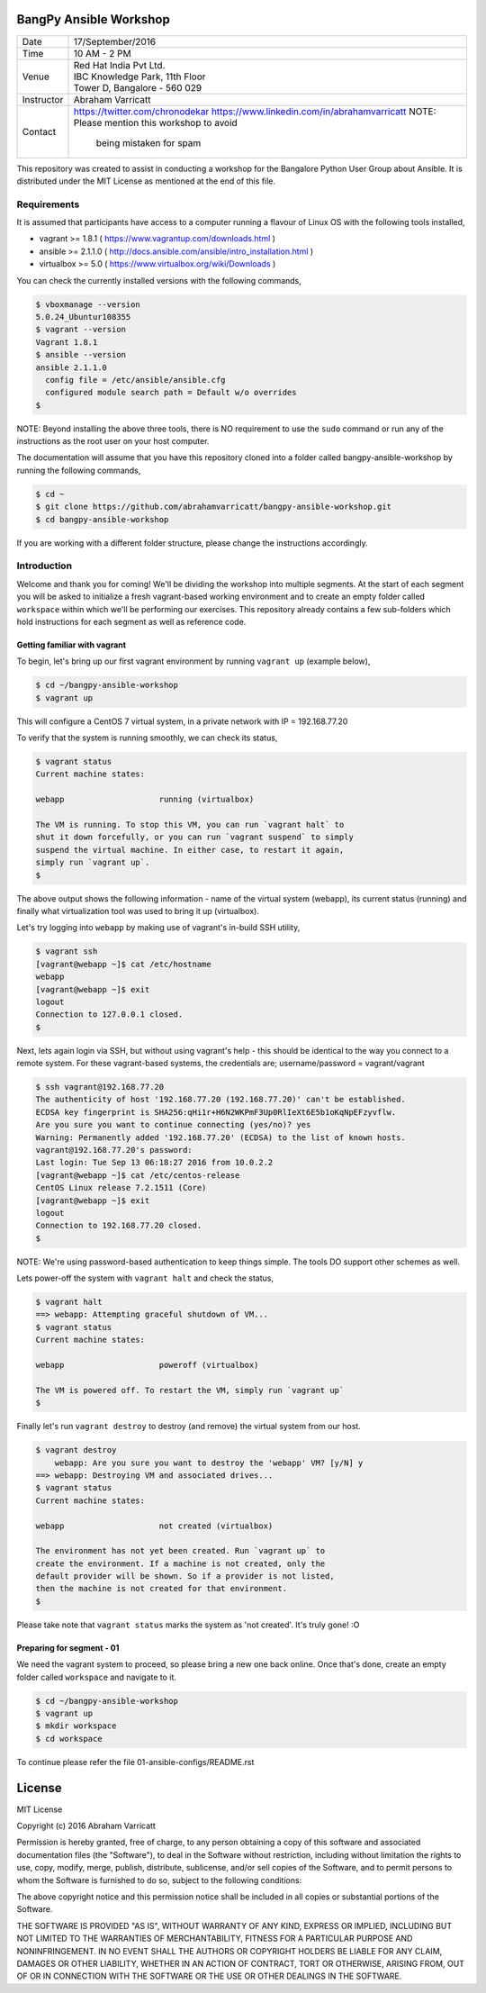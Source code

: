 #######################
BangPy Ansible Workshop
#######################

+--------------+--------------------------------------------------+
|  Date        |  17/September/2016                               |
+--------------+--------------------------------------------------+
|  Time        |  10 AM - 2 PM                                    |
+--------------+--------------------------------------------------+
|  Venue       |  | Red Hat India Pvt Ltd.                        |
|              |  | IBC Knowledge Park, 11th Floor                |
|              |  | Tower D, Bangalore - 560 029                  |
+--------------+--------------------------------------------------+
|  Instructor  |  Abraham Varricatt                               |
+--------------+--------------------------------------------------+
|  Contact     |  https://twitter.com/chronodekar                 |
|              |  https://www.linkedin.com/in/abrahamvarricatt    |
|              |  NOTE: Please mention this workshop to avoid     |
|              |        being mistaken for spam                   |
+--------------+--------------------------------------------------+

This repository was created to assist in conducting a workshop for the Bangalore Python User Group about Ansible. It is
distributed under the MIT License as mentioned at the end of this file.

************
Requirements
************

It is assumed that participants have access to a computer running a flavour of Linux OS with the following
tools installed,

- vagrant >= 1.8.1    ( https://www.vagrantup.com/downloads.html )
- ansible >= 2.1.1.0  ( http://docs.ansible.com/ansible/intro_installation.html )
- virtualbox >= 5.0   ( https://www.virtualbox.org/wiki/Downloads )

You can check the currently installed versions with the following commands,

.. code:: bash

    $ vboxmanage --version
    5.0.24_Ubuntur108355
    $ vagrant --version
    Vagrant 1.8.1
    $ ansible --version
    ansible 2.1.1.0
      config file = /etc/ansible/ansible.cfg
      configured module search path = Default w/o overrides
    $

NOTE: Beyond installing the above three tools, there is NO requirement to use the ``sudo`` command or run any of the
instructions as the root user on your host computer.

The documentation will assume that you have this repository cloned into a folder called bangpy-ansible-workshop by
running the following commands,

.. code:: bash

    $ cd ~
    $ git clone https://github.com/abrahamvarricatt/bangpy-ansible-workshop.git
    $ cd bangpy-ansible-workshop

If you are working with a different folder structure, please change the instructions accordingly.

************
Introduction
************

Welcome and thank you for coming! We'll be dividing the workshop into multiple segments. At the start of each segment
you will be asked to initialize a fresh vagrant-based working environment and to create an empty folder called
``workspace`` within which we'll be performing our exercises. This repository already contains a few sub-folders which
hold instructions for each segment as well as reference code.


Getting familiar with vagrant
=============================

To begin, let's bring up our first vagrant environment by running ``vagrant up`` (example below),

.. code:: bash

    $ cd ~/bangpy-ansible-workshop
    $ vagrant up

This will configure a CentOS 7 virtual system, in a private network with IP = 192.168.77.20

To verify that the system is running smoothly, we can check its status,

.. code:: bash

    $ vagrant status
    Current machine states:

    webapp                    running (virtualbox)

    The VM is running. To stop this VM, you can run `vagrant halt` to
    shut it down forcefully, or you can run `vagrant suspend` to simply
    suspend the virtual machine. In either case, to restart it again,
    simply run `vagrant up`.
    $

The above output shows the following information - name of the virtual system (webapp), its current status (running)
and finally what virtualization tool was used to bring it up (virtualbox).

Let's try logging into ``webapp`` by making use of vagrant's in-build SSH utility,

.. code:: bash

    $ vagrant ssh
    [vagrant@webapp ~]$ cat /etc/hostname
    webapp
    [vagrant@webapp ~]$ exit
    logout
    Connection to 127.0.0.1 closed.
    $

Next, lets again login via SSH, but without using vagrant's help - this should be identical to the way you connect to
a remote system. For these vagrant-based systems, the credentials are; username/password = vagrant/vagrant

.. code:: bash

    $ ssh vagrant@192.168.77.20
    The authenticity of host '192.168.77.20 (192.168.77.20)' can't be established.
    ECDSA key fingerprint is SHA256:qHi1r+H6N2WKPmF3Up0RlIeXt6E5b1oKqNpEFzyvflw.
    Are you sure you want to continue connecting (yes/no)? yes
    Warning: Permanently added '192.168.77.20' (ECDSA) to the list of known hosts.
    vagrant@192.168.77.20's password:
    Last login: Tue Sep 13 06:18:27 2016 from 10.0.2.2
    [vagrant@webapp ~]$ cat /etc/centos-release
    CentOS Linux release 7.2.1511 (Core)
    [vagrant@webapp ~]$ exit
    logout
    Connection to 192.168.77.20 closed.
    $

NOTE: We're using password-based authentication to keep things simple. The tools DO support other schemes as well.

Lets power-off the system with ``vagrant halt`` and check the status,

.. code:: bash

    $ vagrant halt
    ==> webapp: Attempting graceful shutdown of VM...
    $ vagrant status
    Current machine states:

    webapp                    poweroff (virtualbox)

    The VM is powered off. To restart the VM, simply run `vagrant up`
    $

Finally let's run ``vagrant destroy`` to destroy (and remove) the virtual system from our host.

.. code:: bash

    $ vagrant destroy
        webapp: Are you sure you want to destroy the 'webapp' VM? [y/N] y
    ==> webapp: Destroying VM and associated drives...
    $ vagrant status
    Current machine states:

    webapp                    not created (virtualbox)

    The environment has not yet been created. Run `vagrant up` to
    create the environment. If a machine is not created, only the
    default provider will be shown. So if a provider is not listed,
    then the machine is not created for that environment.
    $

Please take note that ``vagrant status`` marks the system as 'not created'. It's truly gone! :O


Preparing for segment - 01
==========================

We need the vagrant system to proceed, so please bring a new one back online. Once that's done, create an empty folder
called ``workspace`` and navigate to it.

.. code:: bash

    $ cd ~/bangpy-ansible-workshop
    $ vagrant up
    $ mkdir workspace
    $ cd workspace

To continue please refer the file 01-ansible-configs/README.rst

#######
License
#######

MIT License

Copyright (c) 2016 Abraham Varricatt

Permission is hereby granted, free of charge, to any person obtaining a copy
of this software and associated documentation files (the "Software"), to deal
in the Software without restriction, including without limitation the rights
to use, copy, modify, merge, publish, distribute, sublicense, and/or sell
copies of the Software, and to permit persons to whom the Software is
furnished to do so, subject to the following conditions:

The above copyright notice and this permission notice shall be included in all
copies or substantial portions of the Software.

THE SOFTWARE IS PROVIDED "AS IS", WITHOUT WARRANTY OF ANY KIND, EXPRESS OR
IMPLIED, INCLUDING BUT NOT LIMITED TO THE WARRANTIES OF MERCHANTABILITY,
FITNESS FOR A PARTICULAR PURPOSE AND NONINFRINGEMENT. IN NO EVENT SHALL THE
AUTHORS OR COPYRIGHT HOLDERS BE LIABLE FOR ANY CLAIM, DAMAGES OR OTHER
LIABILITY, WHETHER IN AN ACTION OF CONTRACT, TORT OR OTHERWISE, ARISING FROM,
OUT OF OR IN CONNECTION WITH THE SOFTWARE OR THE USE OR OTHER DEALINGS IN THE
SOFTWARE.




